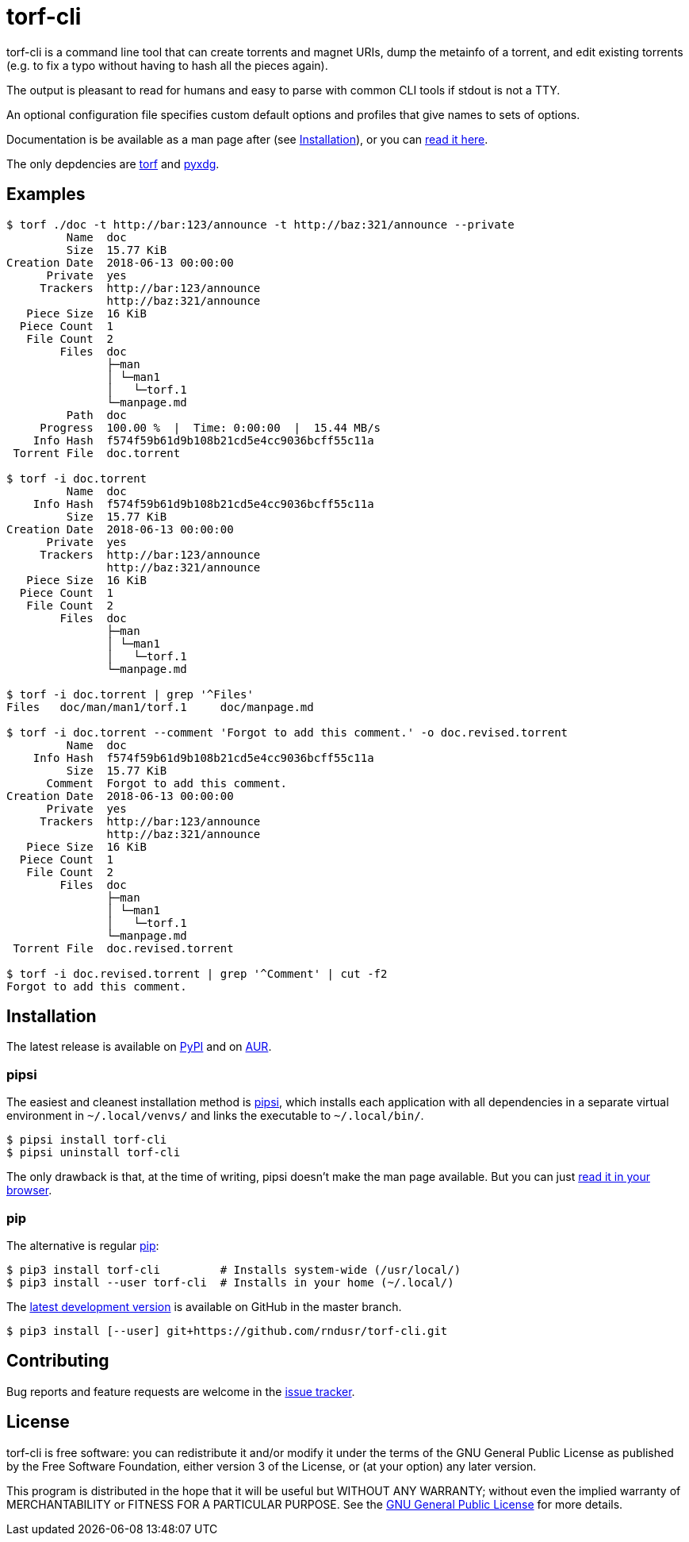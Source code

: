 = torf-cli

torf-cli is a command line tool that can create torrents and magnet URIs, dump
the metainfo of a torrent, and edit existing torrents (e.g.  to fix a typo
without having to hash all the pieces again).

The output is pleasant to read for humans and easy to parse with common CLI
tools if stdout is not a TTY.

An optional configuration file specifies custom default options and profiles
that give names to sets of options.

Documentation is be available as a man page after (see <<Installation>>), or you
can https://github.com/rndusr/torf-cli/blob/master/doc/torf.1.asciidoc[read it
here].

The only depdencies are https://pypi.org/project/torf/[torf] and
https://pypi.org/project/pyxdg/[pyxdg].

== Examples

[source,sourceCode,sh]
----
$ torf ./doc -t http://bar:123/announce -t http://baz:321/announce --private
         Name  doc
         Size  15.77 KiB
Creation Date  2018-06-13 00:00:00
      Private  yes
     Trackers  http://bar:123/announce
               http://baz:321/announce
   Piece Size  16 KiB
  Piece Count  1
   File Count  2
        Files  doc
               ├─man
               │ └─man1
               │   └─torf.1
               └─manpage.md
         Path  doc
     Progress  100.00 %  |  Time: 0:00:00  |  15.44 MB/s
    Info Hash  f574f59b61d9b108b21cd5e4cc9036bcff55c11a
 Torrent File  doc.torrent

$ torf -i doc.torrent
         Name  doc
    Info Hash  f574f59b61d9b108b21cd5e4cc9036bcff55c11a
         Size  15.77 KiB
Creation Date  2018-06-13 00:00:00
      Private  yes
     Trackers  http://bar:123/announce
               http://baz:321/announce
   Piece Size  16 KiB
  Piece Count  1
   File Count  2
        Files  doc
               ├─man
               │ └─man1
               │   └─torf.1
               └─manpage.md

$ torf -i doc.torrent | grep '^Files'
Files   doc/man/man1/torf.1     doc/manpage.md

$ torf -i doc.torrent --comment 'Forgot to add this comment.' -o doc.revised.torrent
         Name  doc
    Info Hash  f574f59b61d9b108b21cd5e4cc9036bcff55c11a
         Size  15.77 KiB
      Comment  Forgot to add this comment.
Creation Date  2018-06-13 00:00:00
      Private  yes
     Trackers  http://bar:123/announce
               http://baz:321/announce
   Piece Size  16 KiB
  Piece Count  1
   File Count  2
        Files  doc
               ├─man
               │ └─man1
               │   └─torf.1
               └─manpage.md
 Torrent File  doc.revised.torrent

$ torf -i doc.revised.torrent | grep '^Comment' | cut -f2
Forgot to add this comment.
----

== Installation

The latest release is available on https://pypi.org/project/torf-cli[PyPI] and
on https://aur.archlinux.org/packages/python-torf-cli/[AUR].

=== pipsi

The easiest and cleanest installation method is
https://pypi.org/project/pipsi/[pipsi], which installs each application with all
dependencies in a separate virtual environment in `~/.local/venvs/` and links
the executable to `~/.local/bin/`.

[source,sourceCode,sh]
----
$ pipsi install torf-cli
$ pipsi uninstall torf-cli
----

The only drawback is that, at the time of writing, pipsi doesn't make the man
page available.  But you can just
https://github.com/rndusr/torf-cli/blob/master/doc/torf.1.asciidoc[read it in
your browser].

=== pip

The alternative is regular https://pypi.org/project/torf/[pip]:

[source,sourceCode,sh]
----
$ pip3 install torf-cli         # Installs system-wide (/usr/local/)
$ pip3 install --user torf-cli  # Installs in your home (~/.local/)
----

The https://github.com/rndusr/torf-cli[latest development version] is available
on GitHub in the master branch.

[source,sourceCode,sh]
----
$ pip3 install [--user] git+https://github.com/rndusr/torf-cli.git
----

== Contributing

Bug reports and feature requests are welcome in the
https://github.com/rndusr/torf-cli/issues[issue tracker].

== License

torf-cli is free software: you can redistribute it and/or modify it
under the terms of the GNU General Public License as published by the
Free Software Foundation, either version 3 of the License, or (at your
option) any later version.

This program is distributed in the hope that it will be useful but
WITHOUT ANY WARRANTY; without even the implied warranty of
MERCHANTABILITY or FITNESS FOR A PARTICULAR PURPOSE. See the
https://www.gnu.org/licenses/gpl-3.0.txt[GNU General Public License] for
more details.
